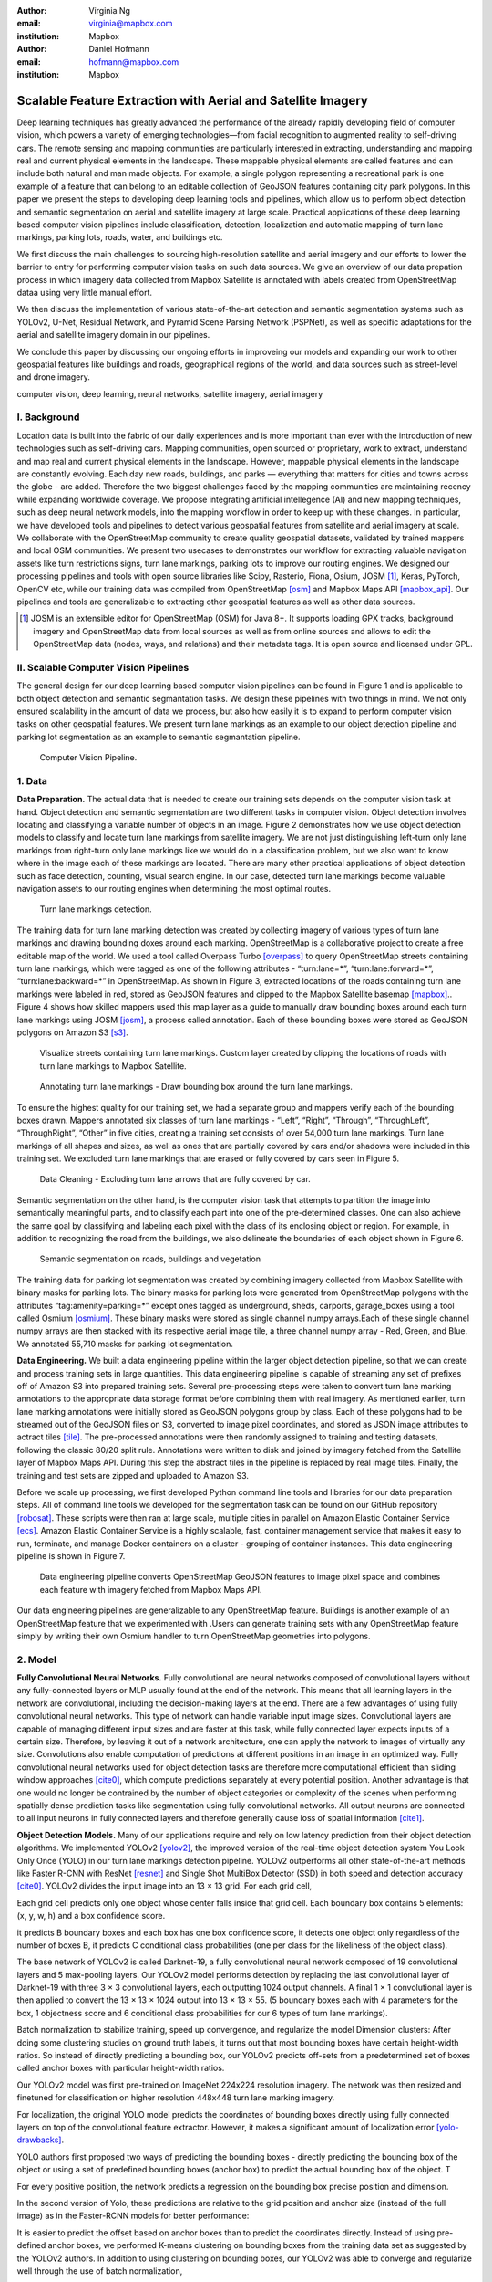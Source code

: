 :author: Virginia Ng
:email: virginia@mapbox.com
:institution: Mapbox


:author: Daniel Hofmann
:email: hofmann@mapbox.com
:institution: Mapbox


--------------------------------------------------------------
Scalable Feature Extraction with Aerial and Satellite Imagery
--------------------------------------------------------------

.. class:: abstract

   Deep learning techniques has greatly advanced the performance of the already rapidly developing field of computer vision, which powers a variety of emerging technologies—from facial recognition to augmented reality to self-driving cars. The remote sensing and mapping communities are particularly interested in extracting, understanding and mapping real and current physical elements in the landscape. These mappable physical elements are called features and can include both natural and man made objects. For example, a single polygon representing a recreational park is one example of a feature that can belong to an editable collection of GeoJSON features containing city park polygons. In this paper we present the steps to developing deep learning tools and pipelines, which allow us to perform object detection and semantic segmentation on aerial and satellite imagery at large scale. Practical applications of these deep learning based computer vision pipelines include classification, detection, localization and automatic mapping of turn lane markings, parking lots, roads, water, and buildings etc.

   We first discuss the main challenges to sourcing high-resolution satellite and aerial imagery and our efforts to lower the barrier to entry for performing computer vision tasks on such data sources. We give an overview of our data prepation process in which imagery data collected from Mapbox Satellite is annotated with labels created from OpenStreetMap dataa using very little manual effort.

   We then discuss the implementation of various state-of-the-art detection and semantic segmentation systems such as YOLOv2, U-Net, Residual Network, and Pyramid Scene Parsing Network (PSPNet), as well as specific adaptations for the aerial and satellite imagery domain in our pipelines.

   We conclude this paper by discussing our ongoing efforts in improveing our models and expanding our work to other geospatial features like buildings and roads, geographical regions of the world, and data sources such as street-level and drone imagery.


.. class:: keywords

   computer vision, deep learning, neural networks, satellite imagery, aerial imagery



I. Background
-------------

Location data is built into the fabric of our daily experiences and is more important than ever with the introduction of new technologies such as self-driving cars. Mapping communities, open sourced or proprietary, work to extract, understand and map real and current physical elements in the landscape. However, mappable physical elements in the landscape are constantly evolving. Each day new roads, buildings, and parks — everything that matters for cities and towns across the globe - are added. Therefore the two biggest challenges faced by the mapping communities are maintaining recency while expanding worldwide coverage. We propose integrating artificial intellegence (AI) and new mapping techniques, such as deep neural network models, into the mapping workflow in order to keep up with these changes. In particular, we have developed tools and pipelines to detect various geospatial features from satellite and aerial imagery at scale. We collaborate with the OpenStreetMap community to create quality geospatial datasets, validated by trained mappers and local OSM communities. We present two usecases to demonstrates our workflow for extracting valuable navigation assets like turn restrictions signs, turn lane markings, parking lots to improve our routing engines. We designed our processing pipelines and tools with open source libraries like Scipy, Rasterio, Fiona, Osium, JOSM [#]_, Keras, PyTorch, OpenCV etc, while our training data was compiled from OpenStreetMap [osm]_ and Mapbox Maps API [mapbox_api]_. Our pipelines and tools are generalizable to extracting other geospatial features as well as other data sources.

.. [#] JOSM is an extensible editor for OpenStreetMap (OSM) for Java 8+. It supports loading GPX tracks, background imagery and OpenStreetMap data from local sources as well as from online sources and allows to edit the OpenStreetMap data (nodes, ways, and relations) and their metadata tags. It is open source and licensed under GPL. 


II. Scalable Computer Vision Pipelines
-----------------------------------------

The general design for our deep learning based computer vision pipelines can be found in Figure 1 and is applicable to both object detection and semantic segmantation tasks. We design these pipelines with two things in mind. We not only ensured scalability in the amount of data we process, but also how easily it is to expand to perform computer vision tasks on other geospatial features. We present turn lane markings as an example to our object detection pipeline and parking lot segmentation as an example to semantic segmantation pipeline.

.. figure:: fig1.png
   :height: 100 px
   :width:  200 px
   :scale: 40 %

   Computer Vision Pipeline. 




1. Data
--------

**Data Preparation.** The actual data that is needed to create our training sets depends on the computer vision task at hand. Object detection and semantic segmentation are two different tasks in computer vision. Object detection involves locating and classifying a variable number of objects in an image. Figure 2 demonstrates how we use object detection models to classify and locate turn lane markings from satellite imagery. We are not just distinguishing left-turn only lane markings from right-turn only lane markings like we would do in a classification problem, but we also want to know where in the image each of these markings are located. There are many other practical applications of object detection such as face detection, counting, visual search engine. In our case, detected turn lane markings become valuable navigation assets to our routing engines when determining the most optimal routes.

.. figure:: fig2.png
   :height: 100 px
   :width:  200 px
   :scale: 25 %

   Turn lane markings detection.

The training data for turn lane marking detection was created by collecting imagery of various types of turn lane markings and drawing bounding doxes around each marking. OpenStreetMap is a collaborative project to create a free editable map of the world. We used a tool called Overpass Turbo [overpass]_ to query OpenStreetMap streets containing turn lane markings, which were tagged as one of the following attributes - “\turn:lane=*”, “\turn:lane:forward=*”, “\turn:lane:backward=*” in OpenStreetMap. As shown in Figure 3, extracted locations of the roads containing turn lane markings were labeled in red, stored as GeoJSON features and clipped to the Mapbox Satellite basemap [mapbox]_.. Figure 4 shows how skilled mappers used this map layer as a guide to manually draw bounding boxes around each turn lane markings using JOSM [josm]_, a process called annotation. Each of these bounding boxes were stored as GeoJSON polygons on Amazon S3 [s3]_.

.. figure:: fig3.png
   :height: 200 px
   :width: 400 px
   :scale: 25 %

   Visualize streets containing turn lane markings. Custom layer created by clipping the locations of roads with turn lane markings to Mapbox Satellite.

.. figure:: fig4.png
   :height: 200 px
   :width: 200 px
   :scale: 40 %
   
   Annotating turn lane markings - Draw bounding box around the turn lane markings.


To ensure the highest quality for our training set, we had a separate group and mappers verify each of the bounding boxes drawn. Mappers annotated six classes of turn lane markings - “\Left”, “\Right”, “\Through”, “\ThroughLeft”, “\ThroughRight”, “\Other” in five cities, creating a training set consists of over 54,000 turn lane markings. Turn lane markings of all shapes and sizes, as well as ones that are partially covered by cars and/or shadows were included in this training set. We excluded turn lane markings that are erased or fully covered by cars seen in Figure 5.

.. figure:: fig5.png
   :height: 100 px
   :width: 200 px
   :scale: 25 %

   Data Cleaning - Excluding turn lane arrows that are fully covered by car.

Semantic segmentation on the other hand, is the computer vision task that attempts to partition the image into semantically meaningful parts, and to classify each part into one of the pre-determined classes. One can also achieve the same goal by classifying and labeling each pixel with the class of its enclosing object or region. For example, in addition to recognizing the road from the buildings, we also delineate the boundaries of each object shown in Figure 6.

.. figure:: fig6.png
   :height: 100 px
   :width: 200 px
   :scale: 25 %

   Semantic segmentation on roads, buildings and vegetation


The training data for parking lot segmentation was created by combining imagery collected from Mapbox Satellite with binary masks for parking lots. The binary masks for parking lots were generated from OpenStreetMap polygons with the attributes “\tag:amenity=parking=*” except ones tagged as underground, sheds, carports, garage_boxes using a tool called Osmium [osmium]_. These binary masks were stored as single channel numpy arrays.Each of these single channel numpy arrays are then stacked with its respective aerial image tile, a three channel numpy array - Red, Green, and Blue. We annotated 55,710 masks for parking lot segmentation.

**Data Engineering.** We built a data engineering pipeline within the larger object detection pipeline, so that we can create and process training sets in large quantities. This data engineering pipeline is capable of streaming any set of prefixes off of Amazon S3 into prepared training sets. Several pre-processing steps were taken to convert turn lane marking annotations to the appropriate data storage format before combining them with real imagery. As mentioned earlier, turn lane marking annotations were initially stored as GeoJSON polygons group by class. Each of these polygons had to be streamed out of the GeoJSON files on S3, converted to image pixel coordinates, and stored as JSON image attributes to actract tiles [tile]_. The pre-processed annotations were then randomly assigned to training and testing datasets, following the classic 80/20 split rule. Annotations were written to disk and joined by imagery fetched from the Satellite layer of Mapbox Maps API. During this step the abstract tiles in the pipeline is replaced by real image tiles. Finally, the training and test sets are zipped and uploaded to Amazon S3. 

Before we scale up processing, we first developed Python command line tools and libraries for our data preparation steps. All of command line tools we developed for the segmentation task can be found on our GitHub repository [robosat]_. These scripts were then ran at large scale, multiple cities in parallel on Amazon Elastic Container Service [ecs]_. Amazon Elastic Container Service is a highly scalable, fast, container management service that makes it easy to run, terminate, and manage Docker containers on a cluster - grouping of container instances. This data engineering pipeline is shown in Figure 7.

.. figure:: fig7.png
   :height: 200 px
   :width: 400 px
   :scale: 47 %

   Data engineering pipeline converts OpenStreetMap GeoJSON features to image pixel space and combines each feature with imagery fetched from Mapbox Maps API.

Our data engineering pipelines are generalizable to any OpenStreetMap feature. Buildings is another example of an OpenStreetMap feature that we experimented with .Users can generate training sets with any OpenStreetMap feature simply by writing their own Osmium handler to turn OpenStreetMap geometries into polygons.

2. Model
---------

**Fully Convolutional Neural Networks.** Fully convolutional are neural networks composed of convolutional layers without any fully-connected
layers or MLP usually found at the end of the network. This means that all learning layers in the network are convolutional, including the decision-making layers at the end. There are a few advantages of using fully convolutional neural networks. This type of network can handle variable input image sizes. Convolutional layers are capable of managing different input sizes and are faster at this task, while fully connected layer expects inputs of a certain size. Therefore, by leaving it out of a network architecture, one can apply the network to images of virtually any size. Convolutions also enable computation of predictions at different positions in an image in an optimized way. Fully convolutional neural networks used for object detection tasks are therefore more computational efficient than sliding window approaches [cite0]_, which compute predictions separately at every potential position. Another advantage is that one would no longer be contrained by the number of object categories or complexity of the scenes when performing spatially dense prediction tasks like segmentation using fully convolutional networks. All output neurons are connected to all input neurons in fully connected layers and therefore generally cause loss of spatial information [cite1]_. 

**Object Detection Models.** Many of our applications require and rely on low latency prediction from their object detection algorithms. We implemented YOLOv2 [yolov2]_, the improved version of the real-time object detection system You Look Only Once (YOLO) in our turn lane markings detection pipeline. YOLOv2 outperforms all other state-of-the-art methods like Faster R-CNN with ResNet [resnet]_ and Single Shot MultiBox Detector (SSD) in both speed and detection accuracy [cite0]_. YOLOv2 divides the input image into an 13 × 13 grid. For each grid cell, 


Each grid cell predicts only one object whose center falls inside that grid cell. Each boundary box contains 5 elements: (x, y, w, h) and a box confidence score. 



it predicts B boundary boxes and each box has one box confidence score,
it detects one object only regardless of the number of boxes B,
it predicts C conditional class probabilities (one per class for the likeliness of the object class).

The base network of YOLOv2 is called Darknet-19, a fully convolutional neural network composed of 19 convolutional layers and 5 max-pooling layers. Our YOLOv2 model performs detection by replacing the last convolutional layer of Darknet-19 with three 3 × 3 convolutional layers, each outputting 1024 output channels. A final 1 × 1 convolutional layer is then applied to convert the 13 × 13 × 1024 output into 13 × 13 × 55. (5 boundary boxes each with 4 parameters for the box, 1 objectness score and 6 conditional class probabilities for our 6 types of turn lane markings).

Batch normalization to stabilize training, speed up convergence, and regularize the model
Dimension clusters: After doing some clustering studies on ground truth labels, it turns out that most bounding boxes have certain height-width ratios. So instead of directly predicting a bounding box, our YOLOv2 predicts off-sets from a predetermined set of boxes called anchor boxes with particular height-width ratios.



Our YOLOv2 model was first pre-trained on ImageNet 224x224 resolution imagery. The network was then resized and finetuned for classification on higher resolution 448x448 turn lane marking imagery. 



For localization, the original YOLO model predicts the coordinates of bounding boxes directly using fully connected layers on top of the convolutional feature extractor. However, it makes a significant amount of localization error [yolo-drawbacks]_.







YOLO authors first proposed  two ways of predicting the bounding boxes - directly predicting the bounding box of the object or using a set of predefined bounding boxes (anchor box) to predict the actual bounding box of the object. T 


For every positive position, the network predicts a regression on the bounding box precise position and dimension.

In the second version of Yolo, these predictions are relative to the grid position and anchor size (instead of the full image) as in the Faster-RCNN models for better performance:



It is easier to predict the offset based on anchor boxes than to predict the coordinates directly. Instead of using pre-defined anchor boxes, we performed K-means clustering on bounding boxes from the training data set as suggested by the YOLOv2 authors. In addition to using clustering on bounding boxes, our YOLOv2 was able to converge and regularize well through the use of batch normalization,


An important concept for the YOLO family is the use of anchor boxes to run prediction. 


**Segmentation Models.** We implemented U-Net [unet]_ for parking lot segmentation. The U-Net architecture can be found in Figure 8. It consists of a contracting path to capture context and a symmetric expanding path that enables precise localization. This type of network can be trained end-to-end with very few training images and yields more precise segmentations than prior best method such as the sliding-window convolutional network. This first part is called down or one may think it as the encoder part where one apples convolution blocks followed by a maxpool downsampling to
encode the input image into feature representations at multiple different levels. The second part of the network consists of upsample and concatenation followed by regular convolution operations. Upsampling in convolutional neural networks is equivalently to expanding the feature dimensions to meet the same size with the corresponding concatenation blocks from the left. While upsampling and going deeper in the network, we are simultaneously concatenating the higher resolution features from down part with the upsampled features in order to better localize and learn representations with following convolutions. For parking lot segmentation, we performed binary segmentation distinguishing parking lots from the background.

.. figure:: fig8.png
   :height: 200 px
   :width: 400 px
   :scale: 47 %

   U-Net Architecture

We also experimented with Pyramid Scene Parsing Network (PSPNet) [pspnet]_. PSPNet is effective to produce good quality results on scenes that are complex, contain multi-class and on dataset with great diversity. We found that it was redundant with our parking lot segmenation where there are only two categories - parking lot versus background. PSPNet adds a multi-scale pooling on top of the backend model to aggregate different scale of global information. The upsample layer is implemented by bilinear interpolation. After concatenation, PSP fuses different levels of feature with a 3x3 convolution.

**Hard Negative Mining.** This is a technique we used to improve model performance by reducing the negative samples. A hard negative is when we
take that falsely detected patch, and explicitly create a negative example out of that patch, and add that negative to our training set. When we retrain our models with this extra knowledge, they usually perform better and not make as many false positives.

Figure 9 shows an example of a probability mask over what our model believes are pixels belonging to parking lots. The average over multiple IoU (AP) of our baseline model U-Net is 46.7 for a test set of 900 samples.


.. figure:: fig9.png
   :height: 200 px
   :width: 200 px
   :scale: 40 %

   Probability mask specifying the pixels that our model believes belong to parking lots.


3. Post-Processing
------------------

Figure 10 shows an example of the raw segmentation mask derived
from our U-Net model. It cannot be used directly as input into
OpenStreetMap. We performed a series of post-processing to improve the
quality of the segmentation mask and to transform the mask into the
right data format for OpenStreetMap.


.. figure:: fig10.png
   :height: 200 px
   :width: 200 px
   :scale: 40 %

   An example of border artifacts and holes observed in raw segmentation masks derived from our U-Net model


**Noise Removal.** We remove noise in the data by performing two
morphological operations: erosion followed by dilation. Erosion removes
white noises, but it also shrinks our object. So we dilate it.

**Fill in holes.** We fill holes in the mask by performing dilation
followed by erosion. It is especially useful in closing small holes
inside the foreground objects, or small black points on the object. We
use this operator to deal with polygons within polygons.

**Contouring.** Contours are curves joining all the continuous points
that have same color or intensity.

**Simplification.** Douglas-Peucker Simplification takes a curve
composed of line segments and finds a similar curve with fewer points.
We get simple polygons that can be ingested by OpenStreetMap as feature type “nodes” and “ways”

**Transform Data.** Convert detection or segmentation results from pixel
space back into GeoJSONs (world coordinate).

**Removing tile border artifacts.** Query and match neighboring image
tiles. This step reads in the segmentation mask, do cleanup and simplification,
and turn tile images and pixels into a GeoJSON file with extracted parking lot features.

**Merging multiple polygons.** Shown in Figure 11, this tool merges GeoJSON features crossing tile boundaries as well as adjacent features
into a single polygon [merge]_.

**Deduplication.** Deduplicates by matching GeoJSONs with data that already exist on
OpenStreetMap, so that we only upstream detections that are not already mapped.

After performing all these post-processing steps, we have a clean mask
that is also a polygon in the form of GeoJSON. An example of such a mask can be
found in Figure 12. This can now be added to
OpenStreetMap as a parking lot feature.


.. figure:: fig11.png
   :height: 100 px
   :width: 200 px
   :scale: 25 %

   GeoJSON features crossing tile boundaries as well as adjacent features are merged into a single polygon



.. figure:: fig12.png
   :height: 200 px
   :width: 200 px
   :scale: 39 %

   Clean mask in the form of GeoJSON polygon




4. Output
----------

With this pipeline design, we are able to run batch prediction at large
scale (on the world). The output of these processing pipelines are turn
lane markings and parking lots in the form of GeoJSONs. We can then add
these GeoJSONs back into OpenStreetMap as turn lane and parking lot
features. Our routing engines then take these OpenStreetMap features
into account when calculating routes. We are still in the process of
making various improvements to our baseline model, therefore we include two manual steps
performed by humans as a stopgap. First is verification and inspection of our model results. Second is
to manually map the true positive results in OpenStreetMap. Shown in Figure 12 is a front-end UI that
allows users to pan around for instant turn lane markings detection.


.. figure:: fig13.png
   :height: 200 px
   :width: 400 px
   :scale: 25 %

   Front-end UI for instant turn lane markings detection


IV. Ongoing Work
----------------
We demonstrate the scalability of our computer vision pipelines which enables us to run object detection and segmentation tasks. We built our tools and pipelines so that users can easily expand to other physical elements in the landscape or to other geographical regions of interest. Going forward, we will continue to improve the quality, resolution and coverage of our imagery layer - Mapbox Satellite. We believe this significantly lowers the barrier to entry into deep learning and computer vision.


For turn lane marking detection, we plan on experimenting with the new and improved YOLOv3 [yolov3]_, which was published in April 2018.

We ran the first round of large-scale parking lot segmentation over Atlanta, Baltimore, Sacremanto, and Seattle. The next steps is to run predictions over all of North America where we have high resolution imagery. We open sourced Robosat[*]_, our end-to-end semantic segmantion pipeline, along with all its tools in June 2018. Users have already started experiementing with building detection on drone imagery from the OpenAerialMap project in the area of Tanzania [tanzania]_. We are in the process of making several improvements to our models. We recently performed one round of hard negative mining and added 49,969 negative samples to our training set. We are also currently working on replacing the standard U-Net encoder with pre-trained ResNet50 encoder. In addition, we are replacing learned deconvolutions with nearest neighbor upsampling followed by a convolution for refinement instead. We believe that this approach gives us more accurate results, while speeding up training and prediction, lowering memory usage. The drawback to such an approach is that it only works for three-channel inputs (RGB) and not with arbitrary channels.




The training data for building segmentation, we generated polygons from tags with attributes “\building=*” except ones tagged as construction, houseboat, static_caravan, stadium, conservatory, digester, greenhouse, ruins. 

.. [*] Robosat is an end-to-end pipeline for extracting physical elements in the landscape that can be mapped from aerial and satellite imagery https://github.com/mapbox/robosat


References
----------
.. [osm] OpenStreetMap, https://www.openstreetmap.org
.. [mapbox] Mapbox, https://www.mapbox.com/about/
.. [mapbox_api] Mapbox Maps API, https://www.mapbox.com/api-documentation/#maps, https://www.openstreetmap.org/user/pratikyadav/diary/43954
.. [osm-lanes] OpenStreetMap tags, https://wiki.openstreetmap.org/wiki/Lanes
.. [overpass] Overpass, https://overpass-turbo.eu/
.. [josm] JOSM, https://josm.openstreetmap.de/
.. [osm-parking] OpenStreetMap tags, https://wiki.openstreetmap.org/wiki/Tag:amenity%3Dparking
.. [osmium] Osmium, https://wiki.openstreetmap.org/wiki/Osmium
.. [tile] tile scheme, https://wiki.openstreetmap.org/wiki/Slippy_map_tilenames
.. [robosat] Robosat, https://github.com/mapbox/robosat#rs-extract
.. [s3] Amazon Simple Storage Service, https://aws.amazon.com/s3/
.. [ecs] Amazon Elastic Container Service, https://aws.amazon.com/ecs/
.. [yolo-drawbacks] Joseph Redmon, Ali Farhadi. *YOLO9000: Better, Faster, Stronger*, arXiv:1612.08242 [cs.CV], Dec 2016
.. [yolov2] Joseph Redmon, Ali Farhadi. *YOLO9000: Better, Faster, Stronger*, arXiv:1612.08242 [cs.CV], Dec 2016
.. [cite0] Joseph Redmon, Ali Farhadi. *YOLO9000: Better, Faster, Stronger*, arXiv:1612.08242 [cs.CV], Dec 2016
.. [cite1] Jonathan Long, Evan Shelhamer, Trevor Darrell *Fully Convolutional Networks for Semantic Segmentation*, https://www.cv-foundation.org/openaccess/content_cvpr_2015/papers/Long_Fully_Convolutional_Networks_2015_CVPR_paper.pdf, 2015 
.. [yolo] Joseph Redmon, Santosh Divvala, Ross Girshick, Ali Farhadi, *You Only Look Once: Unified, Real-Time Object Detection*, arXiv:1506.02640 [cs.CV], June 2015
.. [unet] Olaf Ronneberger, Philipp Fischer, Thomas Brox. *U-Net: Convolutional Networks for Biomedical Image Segmentation*, arXiv:1505.04597 [cs.CV], May 2015.
.. [resnet] Kaiming He, Xiangyu Zhang, Shaoqing Ren, Jian Sun arXiv:1512.03385 [cs.CV], Dec 2015.
.. [pspnet] Hengshuang Zhao, Jianping Shi, Xiaojuan Qi, Xiaogang Wang, Jiaya Jia, *Pyramid Scene Parsing Network*, arXiv:1612.01105 [cs.CV], Dec 2016.
.. [merge] https://s3.amazonaws.com/robosat-public/3339d9df-e8bc-4c78-82bf-cb4a67ec0c8e/features/index.html#16.37/33.776449/-84.41297
.. [yolov3]    Joseph Redmon, Ali Farhadi. *YOLOv3: An Incremental Improvement*, arXiv:1804.02767 [cs.CV], Apr 2018
.. [tanzania] daniel-j-h, https://www.openstreetmap.org/user/daniel-j-h/diary/44321



